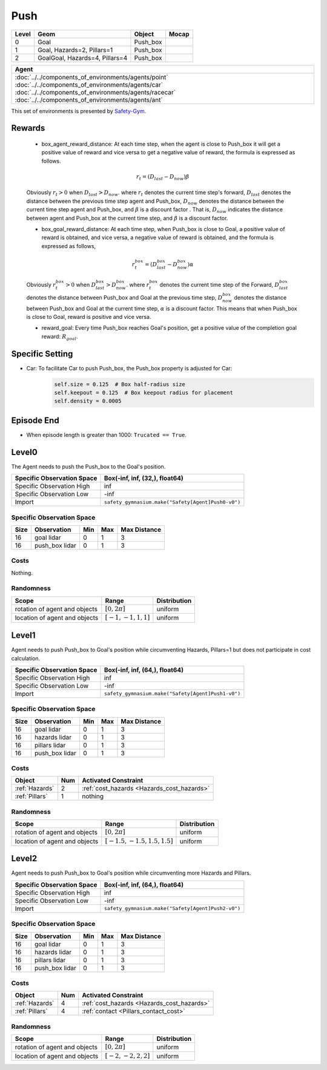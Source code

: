 Push
====

+--------+---------------------------------+-----------+--------+
| Level  | Geom                            | Object    | Mocap  |
+========+=================================+===========+========+
| 0      | Goal                            | Push_box  |        |
+--------+---------------------------------+-----------+--------+
| 1      | Goal, Hazards=2, Pillars=1      | Push_box  |        |
+--------+---------------------------------+-----------+--------+
| 2      | GoalGoal, Hazards=4, Pillars=4  | Push_box  |        |
+--------+---------------------------------+-----------+--------+


.. list-table::
   :header-rows: 1

   * - Agent
   * - :doc:`../../components_of_environments/agents/point` :doc:`../../components_of_environments/agents/car` :doc:`../../components_of_environments/agents/racecar` :doc:`../../components_of_environments/agents/ant`


This set of environments is presented by `Safety-Gym <https://cdn.openai.com/safexp-short.pdf>`__.

Rewards
-------

 - box_agent_reward_distance: At each time step, when the agent is close to Push_box it will get a positive value of reward and vice versa to get a negative value of reward, the formula is expressed as follows.

 .. math:: r_t = (D_{last} - D_{now})\beta

 Obviously :math:`r_t>0` when :math:`D_{last} > D_{now}`. where :math:`r_t` denotes the current time step's forward, :math:`D_{last}` denotes the distance between the previous time step agent and Push_box, :math:`D_{now}` denotes the distance between the current time step agent and Push_box, and :math:`\beta` is a discount factor .
 That is, :math:`D_{now}` indicates the distance between agent and Push_box at the current time step, and :math:`\beta` is a discount factor.

 - box_goal_reward_distance: At each time step, when Push_box is close to Goal, a positive value of reward is obtained, and vice versa, a negative value of reward is obtained, and the formula is expressed as follows,

 .. math:: r^{box}_t = (D^{box}_{last} - D^{box}_{now})\alpha

 Obviously :math:`r^{box}_t>0` when :math:`D^{box}_{last} > D^{box}_{now}`. where :math:`r^{box}_t` denotes the current time step of the Forward, :math:`D^{box}_{last}` denotes the distance between Push_box and Goal at the previous time step, :math:`D^{box}_{now}` denotes the distance between Push_box and Goal at the current time step, :math:`\alpha` is a discount factor.
 This means that when Push_box is close to Goal, reward is positive and vice versa.

 - reward_goal: Every time Push_box reaches Goal's position, get a positive value of the completion goal reward: :math:`R_{goal}`.

Specific Setting
----------------

- Car: To facilitate Car to push Push_box, the Push_box property is adjusted for Car:
    .. code-block:: python

        self.size = 0.125  # Box half-radius size
        self.keepout = 0.125  # Box keepout radius for placement
        self.density = 0.0005


Episode End
-----------

- When episode length is greater than 1000: ``Trucated == True``.

.. _Push0:

Level0
------

.. image:: ../../_static/images/push0.jpeg
    :align: center
    :scale: 12 %

The Agent needs to push the Push_box to the Goal's position.

+-----------------------------+-----------------------------------------------------------+
| Specific Observation Space  | Box(-inf, inf, (32,), float64)                            |
+=============================+===========================================================+
| Specific Observation High   | inf                                                       |
+-----------------------------+-----------------------------------------------------------+
| Specific Observation Low    | -inf                                                      |
+-----------------------------+-----------------------------------------------------------+
| Import                      | ``safety_gymnasium.make("Safety[Agent]Push0-v0")``        |
+-----------------------------+-----------------------------------------------------------+


Specific Observation Space
^^^^^^^^^^^^^^^^^^^^^^^^^^

+-------+-----------------+------+------+---------------+
| Size  | Observation     | Min  | Max  | Max Distance  |
+=======+=================+======+======+===============+
| 16    | goal lidar      | 0    | 1    | 3             |
+-------+-----------------+------+------+---------------+
| 16    | push_box lidar  | 0    | 1    | 3             |
+-------+-----------------+------+------+---------------+


Costs
^^^^^

Nothing.

Randomness
^^^^^^^^^^

+--------------------------------+-------------------------+---------------+
| Scope                          | Range                   | Distribution  |
+================================+=========================+===============+
| rotation of agent and objects  | :math:`[0, 2\pi]`       | uniform       |
+--------------------------------+-------------------------+---------------+
| location of agent and objects  | :math:`[-1, -1, 1, 1]`  | uniform       |
+--------------------------------+-------------------------+---------------+

.. _Push1:

Level1
------

.. image:: ../../_static/images/push1.jpeg
    :align: center
    :scale: 12 %

Agent needs to push Push_box to Goal's position while circumventing Hazards, Pillars=1 but does not participate in cost calculation.

+-----------------------------+---------------------------------------------------------+
| Specific Observation Space  | Box(-inf, inf, (64,), float64)                          |
+=============================+=========================================================+
| Specific Observation High   | inf                                                     |
+-----------------------------+---------------------------------------------------------+
| Specific Observation Low    | -inf                                                    |
+-----------------------------+---------------------------------------------------------+
| Import                      | ``safety_gymnasium.make("Safety[Agent]Push1-v0")``      |
+-----------------------------+---------------------------------------------------------+


Specific Observation Space
^^^^^^^^^^^^^^^^^^^^^^^^^^

+-------+----------------+------+------+---------------+
| Size  | Observation    | Min  | Max  | Max Distance  |
+=======+================+======+======+===============+
| 16    | goal lidar     | 0    | 1    | 3             |
+-------+----------------+------+------+---------------+
| 16    | hazards lidar  | 0    | 1    | 3             |
+-------+----------------+------+------+---------------+
| 16    | pillars lidar  | 0    | 1    | 3             |
+-------+----------------+------+------+---------------+
| 16    | push_box lidar | 0    | 1    | 3             |
+-------+----------------+------+------+---------------+


Costs
^^^^^

.. list-table::
   :header-rows: 1

   * - Object
     - Num
     - Activated Constraint
   * - :ref:`Hazards`
     - 2
     - :ref:`cost_hazards <Hazards_cost_hazards>`
   * - :ref:`Pillars`
     - 1
     - nothing

Randomness
^^^^^^^^^^

+--------------------------------+---------------------------------+---------------+
| Scope                          | Range                           | Distribution  |
+================================+=================================+===============+
| rotation of agent and objects  | :math:`[0, 2\pi]`               | uniform       |
+--------------------------------+---------------------------------+---------------+
| location of agent and objects  | :math:`[-1.5, -1.5, 1.5, 1.5]`  | uniform       |
+--------------------------------+---------------------------------+---------------+

.. _Push2:

Level2
-------------------------

.. image:: ../../_static/images/push2.jpeg
    :align: center
    :scale: 12 %

Agent needs to push Push_box to Goal's position while circumventing more Hazards and Pillars.

+-----------------------------+------------------------------------------------------------+
| Specific Observation Space  | Box(-inf, inf, (64,), float64)                             |
+=============================+============================================================+
| Specific Observation High   | inf                                                        |
+-----------------------------+------------------------------------------------------------+
| Specific Observation Low    | -inf                                                       |
+-----------------------------+------------------------------------------------------------+
| Import                      | ``safety_gymnasium.make("Safety[Agent]Push2-v0")``         |
+-----------------------------+------------------------------------------------------------+


Specific Observation Space
^^^^^^^^^^^^^^^^^^^^^^^^^^

+-------+----------------+------+------+---------------+
| Size  | Observation    | Min  | Max  | Max Distance  |
+=======+================+======+======+===============+
| 16    | goal lidar     | 0    | 1    | 3             |
+-------+----------------+------+------+---------------+
| 16    | hazards lidar  | 0    | 1    | 3             |
+-------+----------------+------+------+---------------+
| 16    | pillars lidar  | 0    | 1    | 3             |
+-------+----------------+------+------+---------------+
| 16    | push_box lidar | 0    | 1    | 3             |
+-------+----------------+------+------+---------------+


Costs
^^^^^

.. list-table::
   :header-rows: 1

   * - Object
     - Num
     - Activated Constraint
   * - :ref:`Hazards`
     - 4
     - :ref:`cost_hazards <Hazards_cost_hazards>`
   * - :ref:`Pillars`
     - 4
     - :ref:`contact <Pillars_contact_cost>`

Randomness
^^^^^^^^^^

+--------------------------------+-------------------------+---------------+
| Scope                          | Range                   | Distribution  |
+================================+=========================+===============+
| rotation of agent and objects  | :math:`[0, 2\pi]`       | uniform       |
+--------------------------------+-------------------------+---------------+
| location of agent and objects  | :math:`[-2, -2, 2, 2]`  | uniform       |
+--------------------------------+-------------------------+---------------+
